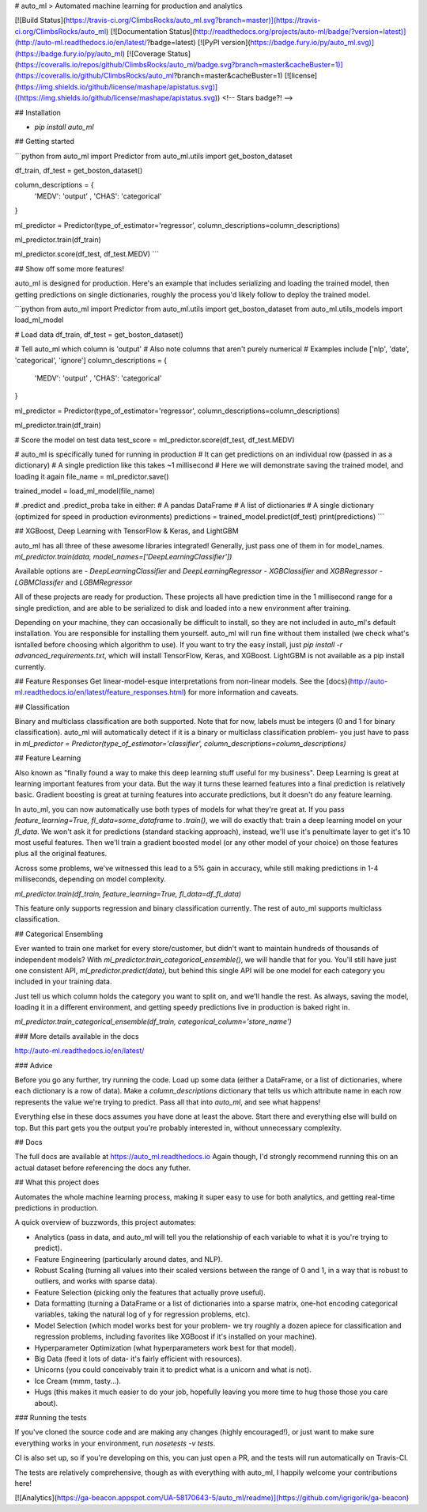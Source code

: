 # auto_ml
> Automated machine learning for production and analytics

[![Build Status](https://travis-ci.org/ClimbsRocks/auto_ml.svg?branch=master)](https://travis-ci.org/ClimbsRocks/auto_ml)
[![Documentation Status](http://readthedocs.org/projects/auto-ml/badge/?version=latest)](http://auto-ml.readthedocs.io/en/latest/?badge=latest)
[![PyPI version](https://badge.fury.io/py/auto_ml.svg)](https://badge.fury.io/py/auto_ml)
[![Coverage Status](https://coveralls.io/repos/github/ClimbsRocks/auto_ml/badge.svg?branch=master&cacheBuster=1)](https://coveralls.io/github/ClimbsRocks/auto_ml?branch=master&cacheBuster=1)
[![license](https://img.shields.io/github/license/mashape/apistatus.svg)]((https://img.shields.io/github/license/mashape/apistatus.svg))
<!-- Stars badge?! -->

## Installation

- `pip install auto_ml`

## Getting started

```python
from auto_ml import Predictor
from auto_ml.utils import get_boston_dataset

df_train, df_test = get_boston_dataset()

column_descriptions = {
    'MEDV': 'output'
    , 'CHAS': 'categorical'
}

ml_predictor = Predictor(type_of_estimator='regressor', column_descriptions=column_descriptions)

ml_predictor.train(df_train)

ml_predictor.score(df_test, df_test.MEDV)
```

## Show off some more features!

auto_ml is designed for production. Here's an example that includes serializing and loading the trained model, then getting predictions on single dictionaries, roughly the process you'd likely follow to deploy the trained model.

```python
from auto_ml import Predictor
from auto_ml.utils import get_boston_dataset
from auto_ml.utils_models import load_ml_model

# Load data
df_train, df_test = get_boston_dataset()

# Tell auto_ml which column is 'output'
# Also note columns that aren't purely numerical
# Examples include ['nlp', 'date', 'categorical', 'ignore']
column_descriptions = {
  'MEDV': 'output'
  , 'CHAS': 'categorical'
}

ml_predictor = Predictor(type_of_estimator='regressor', column_descriptions=column_descriptions)

ml_predictor.train(df_train)

# Score the model on test data
test_score = ml_predictor.score(df_test, df_test.MEDV)

# auto_ml is specifically tuned for running in production
# It can get predictions on an individual row (passed in as a dictionary)
# A single prediction like this takes ~1 millisecond
# Here we will demonstrate saving the trained model, and loading it again
file_name = ml_predictor.save()

trained_model = load_ml_model(file_name)

# .predict and .predict_proba take in either:
# A pandas DataFrame
# A list of dictionaries
# A single dictionary (optimized for speed in production evironments)
predictions = trained_model.predict(df_test)
print(predictions)
```

## XGBoost, Deep Learning with TensorFlow & Keras, and LightGBM

auto_ml has all three of these awesome libraries integrated!
Generally, just pass one of them in for model_names.
`ml_predictor.train(data, model_names=['DeepLearningClassifier'])`

Available options are
- `DeepLearningClassifier` and `DeepLearningRegressor`
- `XGBClassifier` and `XGBRegressor`
- `LGBMClassifer` and `LGBMRegressor`

All of these projects are ready for production. These projects all have prediction time in the 1 millisecond range for a single prediction, and are able to be serialized to disk and loaded into a new environment after training.

Depending on your machine, they can occasionally be difficult to install, so they are not included in auto_ml's default installation. You are responsible for installing them yourself. auto_ml will run fine without them installed (we check what's isntalled before choosing which algorithm to use). If you want to try the easy install, just `pip install -r advanced_requirements.txt`, which will install TensorFlow, Keras, and XGBoost. LightGBM is not available as a pip install currently.


## Feature Responses
Get linear-model-esque interpretations from non-linear models. See the [docs}(http://auto-ml.readthedocs.io/en/latest/feature_responses.html) for more information and caveats.


## Classification

Binary and multiclass classification are both supported. Note that for now, labels must be integers (0 and 1 for binary classification). auto_ml will automatically detect if it is a binary or multiclass classification problem- you just have to pass in `ml_predictor = Predictor(type_of_estimator='classifier', column_descriptions=column_descriptions)`


## Feature Learning

Also known as "finally found a way to make this deep learning stuff useful for my business". Deep Learning is great at learning important features from your data. But the way it turns these learned features into a final prediction is relatively basic. Gradient boosting is great at turning features into accurate predictions, but it doesn't do any feature learning.

In auto_ml, you can now automatically use both types of models for what they're great at. If you pass `feature_learning=True, fl_data=some_dataframe` to `.train()`, we will do exactly that: train a deep learning model on your `fl_data`. We won't ask it for predictions (standard stacking approach), instead, we'll use it's penultimate layer to get it's 10 most useful features. Then we'll train a gradient boosted model (or any other model of your choice) on those features plus all the original features.

Across some problems, we've witnessed this lead to a 5% gain in accuracy, while still making predictions in 1-4 milliseconds, depending on model complexity.

`ml_predictor.train(df_train, feature_learning=True, fl_data=df_fl_data)`

This feature only supports regression and binary classification currently. The rest of auto_ml supports multiclass classification.

## Categorical Ensembling

Ever wanted to train one market for every store/customer, but didn't want to maintain hundreds of thousands of independent models? With `ml_predictor.train_categorical_ensemble()`, we will handle that for you. You'll still have just one consistent API, `ml_predictor.predict(data)`, but behind this single API will be one model for each category you included in your training data.

Just tell us which column holds the category you want to split on, and we'll handle the rest. As always, saving the model, loading it in a different environment, and getting speedy predictions live in production is baked right in.

`ml_predictor.train_categorical_ensemble(df_train, categorical_column='store_name')`


### More details available in the docs

http://auto-ml.readthedocs.io/en/latest/


### Advice

Before you go any further, try running the code. Load up some data (either a DataFrame, or a list of dictionaries, where each dictionary is a row of data). Make a `column_descriptions` dictionary that tells us which attribute name in each row represents the value we're trying to predict. Pass all that into `auto_ml`, and see what happens!

Everything else in these docs assumes you have done at least the above. Start there and everything else will build on top. But this part gets you the output you're probably interested in, without unnecessary complexity.


## Docs

The full docs are available at https://auto_ml.readthedocs.io
Again though, I'd strongly recommend running this on an actual dataset before referencing the docs any futher.


## What this project does

Automates the whole machine learning process, making it super easy to use for both analytics, and getting real-time predictions in production.

A quick overview of buzzwords, this project automates:

- Analytics (pass in data, and auto_ml will tell you the relationship of each variable to what it is you're trying to predict).
- Feature Engineering (particularly around dates, and NLP).
- Robust Scaling (turning all values into their scaled versions between the range of 0 and 1, in a way that is robust to outliers, and works with sparse data).
- Feature Selection (picking only the features that actually prove useful).
- Data formatting (turning a DataFrame or a list of dictionaries into a sparse matrix, one-hot encoding categorical variables, taking the natural log of y for regression problems, etc).
- Model Selection (which model works best for your problem- we try roughly a dozen apiece for classification and regression problems, including favorites like XGBoost if it's installed on your machine).
- Hyperparameter Optimization (what hyperparameters work best for that model).
- Big Data (feed it lots of data- it's fairly efficient with resources).
- Unicorns (you could conceivably train it to predict what is a unicorn and what is not).
- Ice Cream (mmm, tasty...).
- Hugs (this makes it much easier to do your job, hopefully leaving you more time to hug those those you care about).


### Running the tests

If you've cloned the source code and are making any changes (highly encouraged!), or just want to make sure everything works in your environment, run
`nosetests -v tests`.

CI is also set up, so if you're developing on this, you can just open a PR, and the tests will run automatically on Travis-CI.

The tests are relatively comprehensive, though as with everything with auto_ml, I happily welcome your contributions here!

[![Analytics](https://ga-beacon.appspot.com/UA-58170643-5/auto_ml/readme)](https://github.com/igrigorik/ga-beacon)


